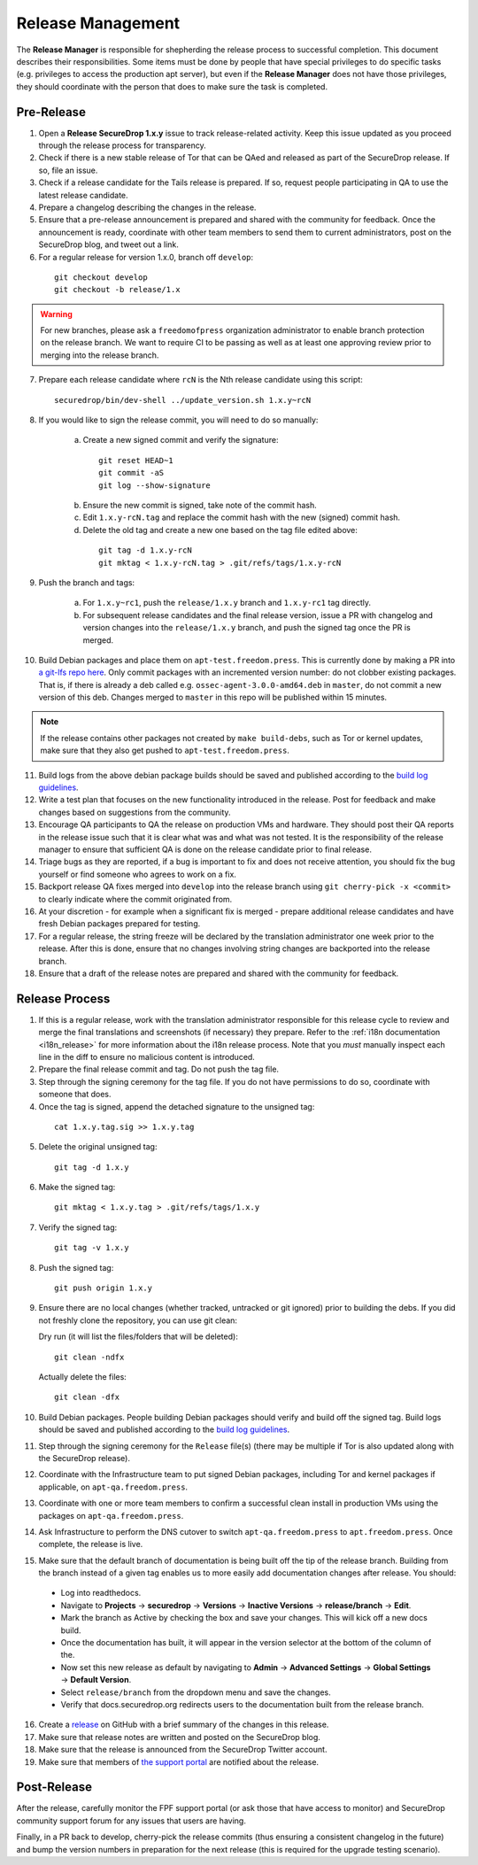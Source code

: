 Release Management
==================

The **Release Manager** is responsible for shepherding the release process to
successful completion. This document describes their responsibilities. Some items
must be done by people that have special privileges to do specific tasks
(e.g. privileges to access the production apt server),
but even if the **Release Manager** does not have those privileges, they should
coordinate with the person that does to make sure the task is completed.

Pre-Release
-----------

1. Open a **Release SecureDrop 1.x.y** issue to track release-related activity.
   Keep this issue updated as you proceed through the release process for
   transparency.
2. Check if there is a new stable release of Tor that can be QAed and released
   as part of the SecureDrop release. If so, file an issue.
3. Check if a release candidate for the Tails release is prepared. If so, request
   people participating in QA to use the latest release candidate.
4. Prepare a changelog describing the changes in the release.
5. Ensure that a pre-release announcement is prepared and shared with the community
   for feedback. Once the announcement is ready, coordinate with other team members to
   send them to current administrators, post on the SecureDrop blog, and tweet
   out a link.
6. For a regular release for version 1.x.0, branch off ``develop``:

  ::

     git checkout develop
     git checkout -b release/1.x

.. warning:: For new branches, please ask a ``freedomofpress`` organization
  administrator to enable branch protection on the release branch. We want to
  require CI to be passing as well as at least one approving review prior to
  merging into the release branch.

7. Prepare each release candidate where ``rcN`` is the Nth release candidate
   using this script:

  ::

     securedrop/bin/dev-shell ../update_version.sh 1.x.y~rcN

8. If you would like to sign the release commit, you will need to do so manually:

    a. Create a new signed commit and verify the signature:

      ::

         git reset HEAD~1
         git commit -aS
         git log --show-signature

    b. Ensure the new commit is signed, take note of the commit hash.

    c. Edit ``1.x.y-rcN.tag`` and replace the commit hash with the new (signed) commit
       hash.

    d. Delete the old tag and create a new one based on the tag file edited above:

      ::

         git tag -d 1.x.y-rcN
         git mktag < 1.x.y-rcN.tag > .git/refs/tags/1.x.y-rcN

9. Push the branch and tags:

    a. For ``1.x.y~rc1``, push the ``release/1.x.y`` branch and ``1.x.y-rc1``
       tag directly.

    b. For subsequent release candidates and the final release version, issue
       a PR with changelog and version changes into the ``release/1.x.y`` branch,
       and push the signed tag once the PR is merged.

10. Build Debian packages and place them on ``apt-test.freedom.press``. This is currently done
    by making a PR into `a git-lfs repo here <https://github.com/freedomofpress/securedrop-dev-packages-lfs>`_.
    Only commit packages with an incremented version number: do not clobber existing packages.
    That is, if there is already a deb called e.g. ``ossec-agent-3.0.0-amd64.deb`` in ``master``, do
    not commit a new version of this deb. Changes merged to ``master`` in this repo will be published within 15 minutes.

.. note:: If the release contains other packages not created by ``make build-debs``,
          such as Tor or kernel updates, make sure that they also get pushed to 
          ``apt-test.freedom.press``.

11. Build logs from the above debian package builds should be saved and published according to the
    `build log guidelines <https://github.com/freedomofpress/securedrop/wiki/Build-logs>`_.
12. Write a test plan that focuses on the new functionality introduced in the release.
    Post for feedback and make changes based on suggestions from the community.
13. Encourage QA participants to QA the release on production VMs and hardware. They
    should post their QA reports in the release issue such that it is clear what
    was and what was not tested. It is the responsibility of the release manager
    to ensure that sufficient QA is done on the release candidate prior to
    final release.
14. Triage bugs as they are reported, if a bug is important to fix and does not
    receive attention, you should fix the bug yourself or find someone who agrees
    to work on a fix.
15. Backport release QA fixes merged into ``develop`` into the
    release branch using ``git cherry-pick -x <commit>`` to clearly indicate
    where the commit originated from.
16. At your discretion - for example when a significant fix is merged - prepare
    additional release candidates and have fresh Debian packages prepared for
    testing.
17. For a regular release, the string freeze will be declared by the
    translation administrator one week prior to the release. After this is done, ensure
    that no changes involving string changes are backported into the release branch.
18. Ensure that a draft of the release notes are prepared and shared with the
    community for feedback.

Release Process
---------------

1. If this is a regular release, work with the translation administrator
   responsible for this release cycle to review and merge the final translations
   and screenshots (if necessary) they prepare. Refer to the
   :ref:`i18n documentation <i18n_release>` for more information about the i18n
   release process. Note that you *must* manually inspect each line in the diff
   to ensure no malicious content is introduced.
2. Prepare the final release commit and tag. Do not push the tag file.
3. Step through the signing ceremony for the tag file. If you do not have
   permissions to do so, coordinate with someone that does.
4. Once the tag is signed, append the detached signature to the unsigned tag:

  ::

    cat 1.x.y.tag.sig >> 1.x.y.tag

5. Delete the original unsigned tag:

  ::

    git tag -d 1.x.y

6. Make the signed tag:

  ::

    git mktag < 1.x.y.tag > .git/refs/tags/1.x.y

7. Verify the signed tag:

  ::

    git tag -v 1.x.y

8. Push the signed tag:

  ::

    git push origin 1.x.y

9. Ensure there are no local changes (whether tracked, untracked or git ignored)
   prior to building the debs. If you did not freshly clone the repository, you
   can use git clean:

   Dry run (it will list the files/folders that will be deleted):

   ::

      git clean -ndfx

   Actually delete the files:

   ::

      git clean -dfx

10. Build Debian packages. People building Debian packages should verify and build
    off the signed tag. Build logs should be saved and published according to the
    `build log guidelines <https://github.com/freedomofpress/securedrop/wiki/Build-logs>`_.
11. Step through the signing ceremony for the ``Release``
    file(s) (there may be multiple if Tor is also updated along
    with the SecureDrop release).
12. Coordinate with the Infrastructure team to put signed Debian packages, including
    Tor and kernel packages if applicable,  on ``apt-qa.freedom.press``.
13. Coordinate with one or more team members to confirm a successful clean install
    in production VMs using the packages on ``apt-qa.freedom.press``.
14. Ask Infrastructure to perform the DNS cutover to switch ``apt-qa.freedom.press`` to
    ``apt.freedom.press``. Once complete, the release is live.
15. Make sure that the default branch of documentation is being built off the tip
    of the release branch. Building from the branch instead of a given tag enables
    us to more easily add documentation changes after release. You should:

  * Log into readthedocs.
  * Navigate to **Projects** → **securedrop** → **Versions** → **Inactive Versions** → **release/branch** → **Edit**.
  * Mark the branch as Active by checking the box and save your changes. This will kick off a new docs build.
  * Once the documentation has built, it will appear in the version selector at the bottom of the column of the.
  * Now set this new release as default by navigating to **Admin** → **Advanced Settings** → **Global Settings** → **Default Version**.
  * Select ``release/branch`` from the dropdown menu and save the changes.
  * Verify that docs.securedrop.org redirects users to the documentation built from the release branch.

16. Create a `release <https://github.com/freedomofpress/securedrop/releases>`_
    on GitHub with a brief summary of the changes in this release.
17. Make sure that release notes are written and posted on the SecureDrop blog.
18. Make sure that the release is announced from the SecureDrop Twitter account.
19. Make sure that members of `the support portal <https://support.freedom.press>`_
    are notified about the release.

Post-Release
------------

After the release, carefully monitor the FPF support portal (or ask those that have access to
monitor) and SecureDrop community support forum for any issues that users are
having.

Finally, in a PR back to develop, cherry-pick the release commits (thus ensuring a consistent
changelog in the future) and bump the version numbers
in preparation for the next release (this is required for the upgrade testing scenario).
